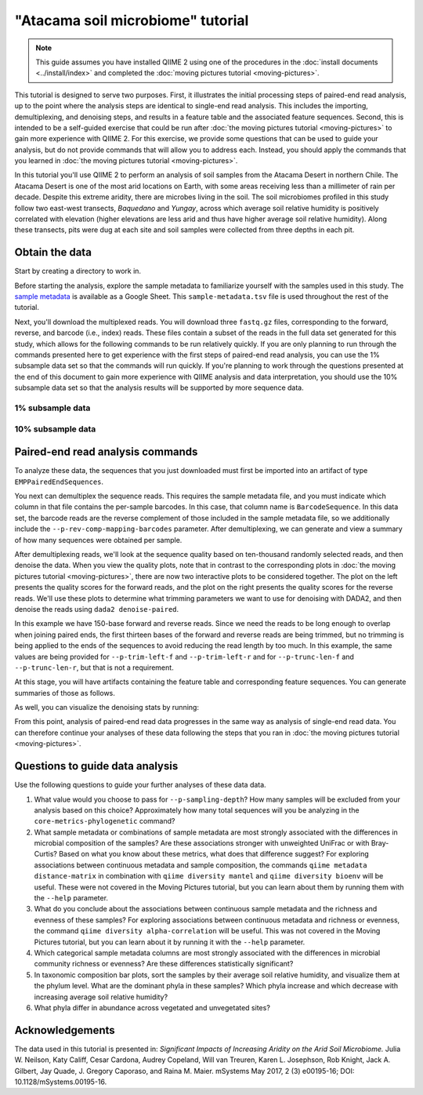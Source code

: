 "Atacama soil microbiome" tutorial
==================================

.. note:: This guide assumes you have installed QIIME 2 using one of the procedures in the :doc:`install documents <../install/index>` and completed the :doc:`moving pictures tutorial <moving-pictures>`.

This tutorial is designed to serve two purposes. First, it illustrates the initial processing steps of paired-end read analysis, up to the point where the analysis steps are identical to single-end read analysis. This includes the importing, demultiplexing, and denoising steps, and results in a feature table and the associated feature sequences. Second, this is intended to be a self-guided exercise that could be run after :doc:`the moving pictures tutorial <moving-pictures>` to gain more experience with QIIME 2. For this exercise, we provide some questions that can be used to guide your analysis, but do not provide commands that will allow you to address each. Instead, you should apply the commands that you learned in :doc:`the moving pictures tutorial <moving-pictures>`.

In this tutorial you'll use QIIME 2 to perform an analysis of soil samples from the Atacama Desert in northern Chile. The Atacama Desert is one of the most arid locations on Earth, with some areas receiving less than a millimeter of rain per decade. Despite this extreme aridity, there are microbes living in the soil. The soil microbiomes profiled in this study follow two east-west transects, *Baquedano* and *Yungay*, across which average soil relative humidity is positively correlated with elevation (higher elevations are less arid and thus have higher average soil relative humidity). Along these transects, pits were dug at each site and soil samples were collected from three depths in each pit.

Obtain the data
---------------

Start by creating a directory to work in.

.. command-block::
   :no-exec:

   mkdir qiime2-atacama-tutorial
   cd qiime2-atacama-tutorial

Before starting the analysis, explore the sample metadata to familiarize yourself with the samples used in this study. The `sample metadata`_ is available as a Google Sheet. This ``sample-metadata.tsv`` file is used throughout the rest of the tutorial.

.. download::
   :url: https://data.qiime2.org/2019.7/tutorials/atacama-soils/sample_metadata.tsv
   :saveas: sample-metadata.tsv


Next, you'll download the multiplexed reads. You will download three ``fastq.gz`` files, corresponding to the forward, reverse, and barcode (i.e., index) reads. These files contain a subset of the reads in the full data set generated for this study, which allows for the following commands to be run relatively quickly. If you are only planning to run through the commands presented here to get experience with the first steps of paired-end read analysis, you can use the 1% subsample data set so that the commands will run quickly. If you're planning to work through the questions presented at the end of this document to gain more experience with QIIME analysis and data interpretation, you should use the 10% subsample data set so that the analysis results will be supported by more sequence data.

1% subsample data
~~~~~~~~~~~~~~~~~

.. command-block::

   mkdir emp-paired-end-sequences

.. download::
   :url: https://data.qiime2.org/2019.7/tutorials/atacama-soils/1p/forward.fastq.gz
   :saveas: emp-paired-end-sequences/forward.fastq.gz

.. download::
   :url: https://data.qiime2.org/2019.7/tutorials/atacama-soils/1p/reverse.fastq.gz
   :saveas: emp-paired-end-sequences/reverse.fastq.gz

.. download::
   :url: https://data.qiime2.org/2019.7/tutorials/atacama-soils/1p/barcodes.fastq.gz
   :saveas: emp-paired-end-sequences/barcodes.fastq.gz

10% subsample data
~~~~~~~~~~~~~~~~~~

.. command-block::
   :no-exec:

   mkdir emp-paired-end-sequences

.. download::
   :no-exec:
   :url: https://data.qiime2.org/2019.7/tutorials/atacama-soils/10p/forward.fastq.gz
   :saveas: emp-paired-end-sequences/forward.fastq.gz

.. download::
   :no-exec:
   :url: https://data.qiime2.org/2019.7/tutorials/atacama-soils/10p/reverse.fastq.gz
   :saveas: emp-paired-end-sequences/reverse.fastq.gz

.. download::
   :no-exec:
   :url: https://data.qiime2.org/2019.7/tutorials/atacama-soils/10p/barcodes.fastq.gz
   :saveas: emp-paired-end-sequences/barcodes.fastq.gz


.. _`atacama demux`:

Paired-end read analysis commands
---------------------------------

To analyze these data, the sequences that you just downloaded must first be imported into an artifact of type ``EMPPairedEndSequences``.

.. command-block::

   qiime tools import \
      --type EMPPairedEndSequences \
      --input-path emp-paired-end-sequences \
      --output-path emp-paired-end-sequences.qza

You next can demultiplex the sequence reads. This requires the sample metadata file, and you must indicate which column in that file contains the per-sample barcodes. In this case, that column name is ``BarcodeSequence``. In this data set, the barcode reads are the reverse complement of those included in the sample metadata file, so we additionally include the ``--p-rev-comp-mapping-barcodes`` parameter. After demultiplexing, we can generate and view a summary of how many sequences were obtained per sample.

.. command-block::

   qiime demux emp-paired \
     --m-barcodes-file sample-metadata.tsv \
     --m-barcodes-column BarcodeSequence \
     --p-rev-comp-mapping-barcodes \
     --i-seqs emp-paired-end-sequences.qza \
     --o-per-sample-sequences demux.qza \
     --o-error-correction-details demux-details.qza

   qiime demux summarize \
     --i-data demux.qza \
     --o-visualization demux.qzv

After demultiplexing reads, we'll look at the sequence quality based on ten-thousand randomly selected reads, and then denoise the data. When you view the quality plots, note that in contrast to the corresponding plots in :doc:`the moving pictures tutorial <moving-pictures>`, there are now two interactive plots to be considered together. The plot on the left presents the quality scores for the forward reads, and the plot on the right presents the quality scores for the reverse reads. We'll use these plots to determine what trimming parameters we want to use for denoising with DADA2, and then denoise the reads using ``dada2 denoise-paired``.

In this example we have 150-base forward and reverse reads. Since we need the reads to be long enough to overlap when joining paired ends, the first thirteen bases of the forward and reverse reads are being trimmed, but no trimming is being applied to the ends of the sequences to avoid reducing the read length by too much. In this example, the same values are being provided for ``--p-trim-left-f`` and ``--p-trim-left-r`` and for ``--p-trunc-len-f`` and ``--p-trunc-len-r``, but that is not a requirement.

.. command-block::

   qiime dada2 denoise-paired \
     --i-demultiplexed-seqs demux.qza \
     --p-trim-left-f 13 \
     --p-trim-left-r 13 \
     --p-trunc-len-f 150 \
     --p-trunc-len-r 150 \
     --o-table table.qza \
     --o-representative-sequences rep-seqs.qza \
     --o-denoising-stats denoising-stats.qza

At this stage, you will have artifacts containing the feature table and corresponding feature sequences. You can generate summaries of those as follows.

.. command-block::

   qiime feature-table summarize \
     --i-table table.qza \
     --o-visualization table.qzv \
     --m-sample-metadata-file sample-metadata.tsv

   qiime feature-table tabulate-seqs \
     --i-data rep-seqs.qza \
     --o-visualization rep-seqs.qzv

As well, you can visualize the denoising stats by running:

.. command-block::

   qiime metadata tabulate \
     --m-input-file denoising-stats.qza \
     --o-visualization denoising-stats.qzv

From this point, analysis of paired-end read data progresses in the same way as analysis of single-end read data. You can therefore continue your analyses of these data following the steps that you ran in :doc:`the moving pictures tutorial <moving-pictures>`.

Questions to guide data analysis
--------------------------------

Use the following questions to guide your further analyses of these data data.

#. What value would you choose to pass for ``--p-sampling-depth``? How many samples will be excluded from your analysis based on this choice? Approximately how many total sequences will you be analyzing in the ``core-metrics-phylogenetic`` command?

#. What sample metadata or combinations of sample metadata are most strongly associated with the differences in microbial composition of the samples? Are these associations stronger with unweighted UniFrac or with Bray-Curtis? Based on what you know about these metrics, what does that difference suggest? For exploring associations between continuous metadata and sample composition, the commands ``qiime metadata distance-matrix`` in combination with ``qiime diversity mantel`` and ``qiime diversity bioenv`` will be useful. These were not covered in the Moving Pictures tutorial, but you can learn about them by running them with the ``--help`` parameter.

#. What do you conclude about the associations between continuous sample metadata and the richness and evenness of these samples? For exploring associations between continuous metadata and richness or evenness, the command ``qiime diversity alpha-correlation`` will be useful. This was not covered in the Moving Pictures tutorial, but you can learn about it by running it with the ``--help`` parameter.

#. Which categorical sample metadata columns are most strongly associated with the differences in microbial community richness or evenness? Are these differences statistically significant?

#. In taxonomic composition bar plots, sort the samples by their average soil relative humidity, and visualize them at the phylum level. What are the dominant phyla in these samples? Which phyla increase and which decrease with increasing average soil relative humidity?

#. What phyla differ in abundance across vegetated and unvegetated sites?

Acknowledgements
----------------

The data used in this tutorial is presented in: *Significant Impacts of Increasing Aridity on the Arid Soil Microbiome.* Julia W. Neilson, Katy Califf, Cesar Cardona, Audrey Copeland, Will van Treuren, Karen L. Josephson, Rob Knight, Jack A. Gilbert, Jay Quade, J. Gregory Caporaso, and Raina M. Maier. mSystems May 2017, 2 (3) e00195-16; DOI: 10.1128/mSystems.00195-16.

.. _sample metadata: https://data.qiime2.org/2019.7/tutorials/atacama-soils/sample_metadata
